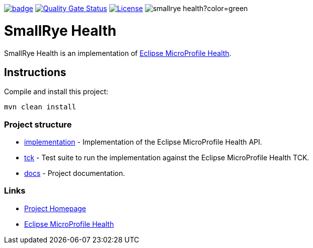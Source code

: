 :microprofile-health: https://github.com/eclipse/microprofile-health/
:ci: https://github.com/smallrye/smallrye-health/actions?query=workflow%3A%22SmallRye+Build%22
:sonar: https://sonarcloud.io/dashboard?id=smallrye_smallrye-health

image:https://github.com/smallrye/smallrye-health/workflows/SmallRye%20Build/badge.svg?branch=master[link={ci}]
image:https://sonarcloud.io/api/project_badges/measure?project=smallrye_smallrye-health&metric=alert_status["Quality Gate Status", link={sonar}]
image:https://img.shields.io/github/license/thorntail/thorntail.svg["License", link="http://www.apache.org/licenses/LICENSE-2.0"]
image:https://img.shields.io/maven-central/v/io.smallrye/smallrye-health?color=green[]

= SmallRye Health

SmallRye Health is an implementation of {microprofile-health}[Eclipse MicroProfile Health].

== Instructions

Compile and install this project:

[source,bash]
----
mvn clean install
----

=== Project structure

* link:implementation[] - Implementation of the Eclipse MicroProfile Health API.
* link:tck[] - Test suite to run the implementation against the Eclipse MicroProfile Health TCK.
* link:docs[] - Project documentation.

=== Links

* http://github.com/smallrye/smallrye-health/[Project Homepage]
* {microprofile-health}[Eclipse MicroProfile Health]


